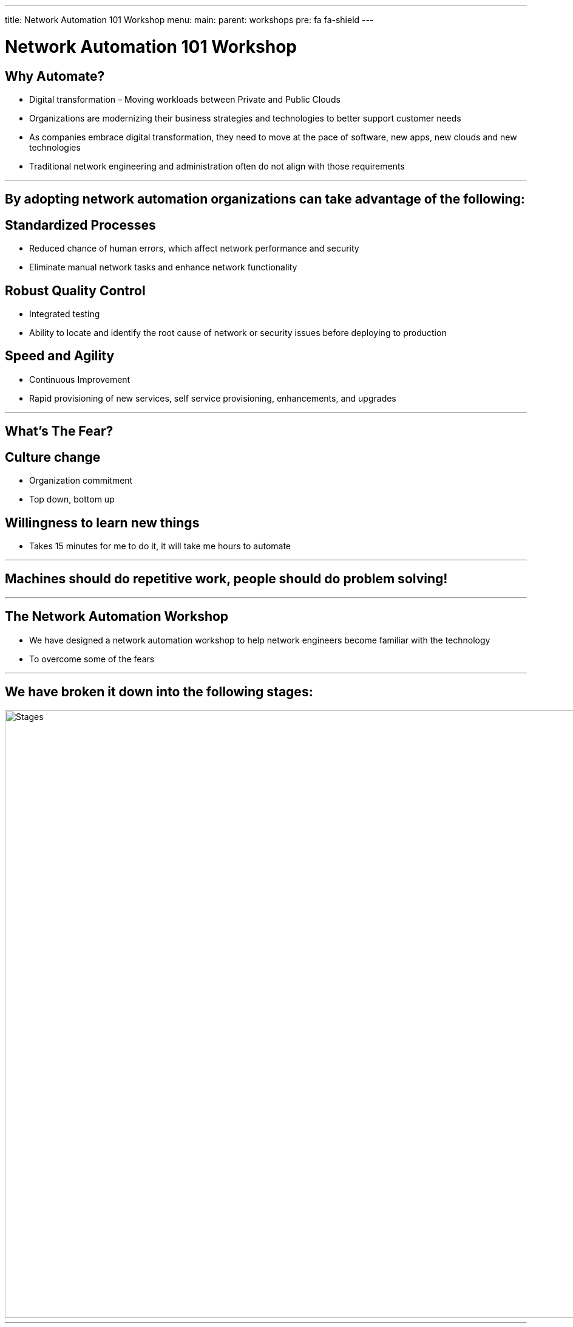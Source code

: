 ---
title: Network Automation 101 Workshop
menu:
  main:
    parent: workshops
    pre: fa fa-shield
---

:badges:
:icons: font
:imagesdir: /workshops/net_automation_101/images
:source-highlighter: highlight.js
:source-language: yaml

= Network Automation 101 Workshop

== **Why Automate?**

* Digital transformation – Moving workloads between Private and Public Clouds
* Organizations are modernizing their business strategies and technologies to better support customer needs
* As companies embrace digital transformation, they need to move at the pace of software, new apps, new clouds and new technologies
* Traditional network engineering and administration often do not align with those requirements

---
== **By adopting network automation organizations can take advantage of the following:**

== **Standardized Processes**

* Reduced chance of human errors, which affect network performance and security
* Eliminate manual network tasks and enhance network functionality

== **Robust Quality Control**

* Integrated testing
* Ability to locate and identify the root cause of network or security issues before deploying to production
  
== **Speed and Agility**

* Continuous Improvement
* Rapid provisioning of new services, self service provisioning, enhancements, and upgrades

---

== **What's The Fear?**

== **Culture change**
* Organization commitment
* Top down, bottom up

== **Willingness to learn new things**
* Takes 15 minutes for me to do it, it will take me hours to automate

---

== **Machines should do repetitive work, people should do problem solving!**

---
== **The Network Automation Workshop**

* We have designed a network automation workshop to help network engineers become familiar with the technology
* To overcome some of the fears

---

== **We have broken it down into the following stages:**

image::ind-1.png['Stages',1000]

---
== **4 Stages**

== In each stage we introduce new concepts and technology that gradually build on the prior step

image::ind-2.png['Stages',1000]
---
== **Network Automation Technology**

== All the technology included in the workshop

== Network Engineers and Architects will work on the following platforms  

* Visual Studio Code
* Git
* Docker
* ContainerLab
* Ansible
* Gitlab
* Python
* APIs
* CI/CD
* Batfish
* Nautobot

---
== **Network Diagram**

== Two Ubuntu Linux Server will be required to support the workshop

image::ind-3.png['Network Diagram', 1000]
---
== **Network Automation Workflow**

== During the workshop, Network Engineers and Architects will have the opportunity to become familiar with some of the following technology:

image::ind-4.png['Workflow', 1000]
---
== **Summary**

== By the end of the workshop.  The Network Engineer and Architect will gain the confidence to adopt network automation by implementing the following pipeline:

image::ind-5.png['CICD Pipeline', 1000]

---

=== For more information on how to participate in the workshop 

==== Contact Ken Norton
===== knorton@presidio.com
===== @knorton3
---
== ***Labs***

{{< labs net_automation_101 >}}





